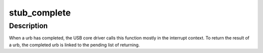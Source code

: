 .. -*- coding: utf-8; mode: rst -*-
.. src-file: drivers/usb/usbip/stub_tx.c

.. _`stub_complete`:

stub_complete
=============

.. c:function:: void stub_complete(struct urb *urb)

    completion handler of a usbip urb

    :param struct urb \*urb:
        pointer to the urb completed

.. _`stub_complete.description`:

Description
-----------

When a urb has completed, the USB core driver calls this function mostly in
the interrupt context. To return the result of a urb, the completed urb is
linked to the pending list of returning.

.. This file was automatic generated / don't edit.

